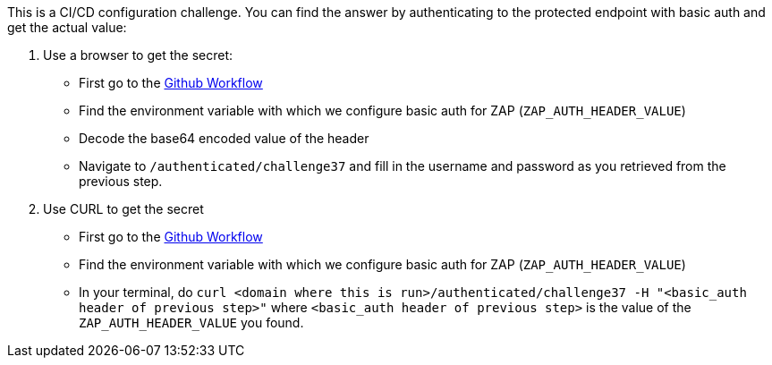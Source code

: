 This is a CI/CD configuration challenge. You can find the answer by authenticating to the protected endpoint with basic auth and get the actual value:

1. Use a browser to get the secret:
- First go to the https://github.com/OWASP/wrongsecrets/blob/master/.github/workflows/dast-zap-test.yml[Github Workflow]
- Find the environment variable with which we configure basic auth for ZAP (`ZAP_AUTH_HEADER_VALUE`)
- Decode the base64 encoded value of the header
- Navigate to `/authenticated/challenge37` and fill in the username and password as you retrieved from the previous step.

2. Use CURL to get the secret
- First go to the https://github.com/OWASP/wrongsecrets/blob/master/.github/workflows/dast-zap-test.yml[Github Workflow]
- Find the environment variable with which we configure basic auth for ZAP (`ZAP_AUTH_HEADER_VALUE`)
- In your terminal, do `curl <domain where this is run>/authenticated/challenge37 -H "<basic_auth header of previous step>"` where `<basic_auth header of previous step>` is the value of the `ZAP_AUTH_HEADER_VALUE` you found.
